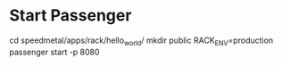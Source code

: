 * Start Passenger
cd speedmetal/apps/rack/hello_world/
mkdir public
RACK_ENV=production passenger start -p 8080
